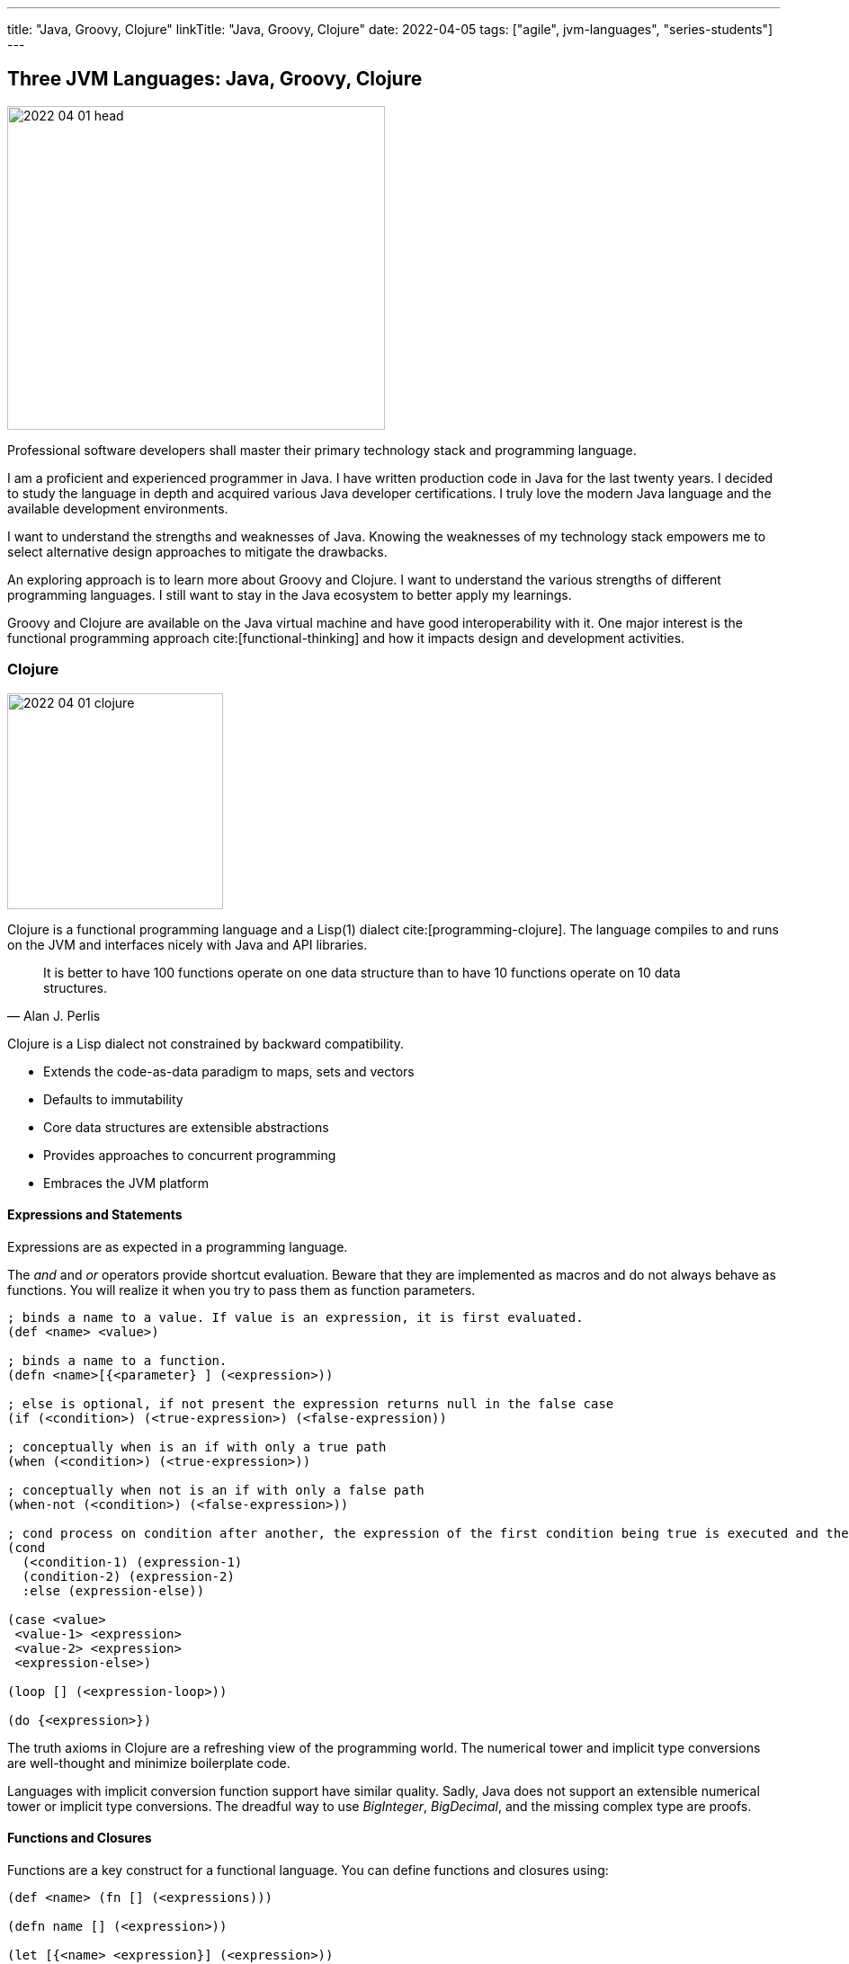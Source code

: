 ---
title: "Java, Groovy, Clojure"
linkTitle: "Java, Groovy, Clojure"
date: 2022-04-05
tags: ["agile", jvm-languages", "series-students"]
---

== Three JVM Languages: Java, Groovy, Clojure
:author: Marcel Baumann
:email: <marcel.baumann@tangly.net>
:homepage: https://www.tangly.net/
:company: https://www.tangly.net/[tangly llc]

image::2022-04-01-head.png[width=420,height=360,role=left]

Professional software developers shall master their primary technology stack and programming language.

I am a proficient and experienced programmer in Java.
I have written production code in Java for the last twenty years.
I decided to study the language in depth and acquired various Java developer certifications.
I truly love the modern Java language and the available development environments.

I want to understand the strengths and weaknesses of Java.
Knowing the weaknesses of my technology stack empowers me to select alternative design approaches to mitigate the drawbacks.

An exploring approach is to learn more about Groovy and Clojure.
I want to understand the various strengths of different programming languages.
I still want to stay in the Java ecosystem to better apply my learnings.

Groovy and Clojure are available on the Java virtual machine and have good interoperability with it.
One major interest is the functional programming approach cite:[functional-thinking] and how it impacts design and development activities.

=== Clojure

image::2022-04-01-clojure.png[width=240,height=240,role=text-center]

Clojure is a functional programming language and a Lisp(1) dialect cite:[programming-clojure].
The language compiles to and runs on the JVM and interfaces nicely with Java and API libraries.

[quote,Alan J. Perlis]
____
It is better to have 100 functions operate on one data structure than to have 10 functions operate on 10 data structures.
____

Clojure is a Lisp dialect not constrained by backward compatibility.

* Extends the code-as-data paradigm to maps, sets and vectors
* Defaults to immutability
* Core data structures are extensible abstractions
* Provides approaches to concurrent programming
* Embraces the JVM platform

==== Expressions and Statements

Expressions are as expected in a programming language.

The _and_ and _or_ operators provide shortcut evaluation.
Beware that they are implemented as macros and do not always behave as functions.
You will realize it when you try to pass them as function parameters.

[source,clojure]
----
; binds a name to a value. If value is an expression, it is first evaluated.
(def <name> <value>)

; binds a name to a function.
(defn <name>[{<parameter} ] (<expression>))

; else is optional, if not present the expression returns null in the false case
(if (<condition>) (<true-expression>) (<false-expression))

; conceptually when is an if with only a true path
(when (<condition>) (<true-expression>))

; conceptually when not is an if with only a false path
(when-not (<condition>) (<false-expression>))

; cond process on condition after another, the expression of the first condition being true is executed and the expression completes.
(cond
  (<condition-1) (expression-1)
  (condition-2) (expression-2)
  :else (expression-else))

(case <value>
 <value-1> <expression>
 <value-2> <expression>
 <expression-else>)

(loop [] (<expression-loop>))

(do {<expression>})
----

The truth axioms in Clojure are a refreshing view of the programming world.
The numerical tower and implicit type conversions are well-thought and minimize boilerplate code.

Languages with implicit conversion function support have similar quality.
Sadly, Java does not support an extensible numerical tower or implicit type conversions.
The dreadful way to use _BigInteger_, _BigDecimal_, and the missing complex type are proofs.

==== Functions and Closures

Functions are a key construct for a functional language.
You can define functions and closures using:

[source,clojure]
----
(def <name> (fn [] (<expressions)))

(defn name [] (<expression>))

(let [{<name> <expression}] (<expression>))

letfn[{(fn <name> [<parameters>] (<expression>))}] (<expression>)
----

===== Higher-order Functions and Sequences

Sequence abstraction permeates the design and API of Clojure.
Functional programming and https://clojure.org/guides/higher_order_functions[higher order functions] emphasize the design of functions working on generic data structures.

[source,clojure]
----
(filter predicate collection)    ; <1>

(map f)(map f collection)(map f c1 c2)(map f c1 c2 c3)(map f c1 c2 c3 & collections) ; <2>

(reduce f collection)(reduce f value collection) ; <3>

(apply f args)(apply f x args)(apply f x y args) (apply f a b c d & arguments) ; <4>
----

<1> Returns a lazy sequence of the items in coll for which (predicate item) returns logical true. predicate must be free of side effects.
Returns a transducer when no collection is provided.
<2> Returns a lazy sequence consisting of the result of applying f to the set of first items of each collection, followed by applying f to the set of second items in each collection, until any one of the collections is exhausted.
Any remaining items in other collections are ignored.
Function f should accept number-of-collections arguments.
<3> f should be a function of 2 arguments.
If value is not supplied, returns the result of applying f to the first 2 items in coll, then applying f to that result and the 3rd item, etc.
If collection contains no items, f must accept no arguments as well, and reduce returns the result of calling f with no arguments.
If collection has only 1 item, it is returned and f is not called.
If value is supplied, returns the result of applying f to val and the first item in collection, then applying f to that result and the 2nd item, etc.
If collection contains no items, returns value and f is not called.
<4> Applies fn f to the argument list formed by prepending intervening arguments to args.

The powerful advantage of dynamic typed language is that algorithms just work with various parameters.
As long as the parameters support the required functions, there is no need to provide a specific interface.

===== Recursion, Tail Recursion, Currying, Memoization, Destructuring

Recursion is implemented as expected.
Recursion is preferred over loops.

You can explicitly optimize tail recursion with the https://clojuredocs.org/clojure.core/recur[operator recur].
footnote:[The trampoline operator is available for indirect recursion cases.].

https://en.wikipedia.org/wiki/Currying[Currying] approach is the https://clojuredocs.org/clojure.core/partial[partial] operator.
The operator maps a set of parameters to value and return a function which arity is the number of free parameters.

Memoization is provided with the https://clojuredocs.org/clojure.core/memoize[memoize] operator wrapping the function in need of.
The documentation is very shallow about the costs of memoization and the behavior of the cache.
No functions are provided to influence or clear the cached data.

https://clojure.org/guides/destructuring[Destructuring] is well-supported for sequences, structures, and in keyword arguments.

==== Thoughts

Clojure provides https://clojure.org/reference/java_interop[type hints] to help the compiler to find the correct method.
This feature is necessary to cleanly interface with Java and support edge cases.

Clojure has a https://clojure.org/guides/spec[spec] library to express constraints on the parameters and return types.
This approach allows you to define a dynamic type system over your abstractions.
You are in charge of maintaining and verifying the coherence of this type system.

_I prefer to delegate such verification and validation to the compiler._
_I would postulate that if your type system grows in complexity, it is type to reflect and start using object-orientation and object modelization._

=== Java

image::2022-04-01-java.png[width=240,height=240,role=text-center]

Java is the work horse for implementing enterprise and departmental software solutions.
The language and libraries are regularly improved and a new version is currently delivered every six months cite:[ocp-java-17].
Early adaptor distributions are provided to smooth the migration of your code.

Too many Java developers did not realize that their programming language is evolving.
They still write archaic and plainly suboptimal code instead of using the new syntax and constructs.

==== Expressions and Statements

The newer and rediscovered features are:

[source,java]
----
(<boolean-expression>) ? true-expression : false-expression // <1>

switch value  {    // <2>
    case null -> expression;
    case value instanceof Type && boolean-condition -> expression;
    case value instanceof Type -> expression;
    default -> expression;
}
----

<1> The ternary operator always provided a conditional expression in the Java language.
<2> The switch expression return a value upon completion.

A better idiom for _equals_ without any conditional statement is now recommended:

[source,java]
----
    @Override
    public boolean equals(Object obj) {
        return (obj instanceof MyType o) && super.equals(o) && Objects.equals(someValue(), o.someValue());
    }

----

==== Functions and Lambdas

Lambda expressions are well-supported in Java.
The _java.util.function_ package provides the expected abstractions.
Function composition is supported through the provided abstractions.

Transparent support of functions as a first-class citizen is still not completed.
The concise method bodies proposal is still not implemented in year 2022.

===== Higher-order Functions and Streams

Lambdas and streams were introduced in Java 8 and released in March 2014.
The newer versions of Java have refined the abstractions and added methods to simplify frequent use cases.

The stream library is a well-implemented approach to manipulate sequences with higher-order functions.

===== Recursion, Tail Recursion, Currying, Memoization, Destructuring

Recursion is well-supported in Java.
The environment still does not support tail recursion optimization.
I almost feel sorry that a modern programming language is missing such a well-known optimization.
The Java community somewhat promised us that in the future we could get this optimization through the project https://openjdk.java.net/projects/loom/[Loom].

Currying is cumbersome to implement in Java.

Memoization and destructuring are currently not supported.

=== Thoughts

Java roots are object-orientation and mutability.

Lambda and stream features are the first serious effort to support functional programming idioms.
The approach is well-designed and powerful enough to handle all algorithms manipulating sequences and collections.

Functions and expressions are still not handled as first-class citizens.
The current improvements in the switch expression acknowledge the cliff.
These improvements also slowly empower us to write a more functional code.

=== Groovy

image::2022-04-01-groovy.png[width=240,height=240,role=text-center]

Of course, Groovy is not a perfect tool for every application.
Great in script-like, Groovy is not necessarily equally useful in normal, production coding.
While dynamic typing gives you a productivity boost, it slows down refactoring afterwards when writing code.
That is a huge drawback if you have dozens of classes in a project tangled by dependencies.

==== Expressions and Statements

One cool feature of Groovy is the support of operators as syntactic sugar.
I would welcome this feature in Java.
I dream of writing legible expressions with _BigInt_ or _BigDecimal_ types.
The current method call approach destroys the legibility of the source code.

[source,groovy]
----
assert 3.2 == 1.2G + 2G   // <1>
assert 10 == 10.1g - 0.1G
----

<1> To create a BigDecimal, we can use the _G_ suffix.

==== Functions and Lambdas

https://groovy-lang.org/closures.html[Closures] are built-in abstractions.

===== Higher-order Functions and Sequences

https://docs.groovy-lang.org/docs/next/html/documentation/#_working_with_collections[Sequences and higher-order functions] are built-in constructs.
Groovy syntax is certainly groovy and less verbose than Java.
But Groovy is not functional style friendly.

===== Recursion, Tail Recursion, Currying, Memoization

Functional programming prefers recursion to iteration.
Groovy provides a tail recursion optimization mechanism the programmer has to explicitly call.
The approach eliminates stack overflow exceptions.
The performance of the generated code is still below regular recursive Java solutions.

[source,groovy]
----
@TailRecursive  // <1>
static BigInteger factorial(int number, BigInteger acc = 1) {
    if (number == 1) {
        return acc
    }
    return factorial(number - 1, acc.multiply(BigInteger.valueOf(number)))
}

def last // <2>
last = { it.size() == 1 ? it.head() : last.trampoline(it.tail()) }

last = last.trampoline()
----

<1> The annotation is used for tail-recursion optimization of methods.
<2> The trampoline operator is used for tail-recursion optimization of closures.
The transformation avoids stack overflow but makes the code slightly slower.

Memoization is also supported through an operator.

[source,groovy]
----
def fib = { n ->
    if(n == 0) 0
    else if(n == 1) 1
    else fib(n-1) + fib(n-2)
}.memoize()
----

=== Thoughts

Clojure is brilliant in the support of dynamic dispatch at runtime.
The refined design of their collections is a proof of their support for functional approaches.
I am not convinced that dynamic inheritance and protocols promote maintainability of software products.

Java is slowly moving to improve their support:

- Switch expressions are now more functional.
In Spring 2022, deconstruction of records, objects and arrays is still not available.
- First class citizen status for functions is still ongoing.
You still not define the implementation of a virtual method using the lambda notation or a method reference.
I agree it is a detail.
But it is a signal if you want to truly support functional approaches.
- Nice is the effort to improve the collections.
The sequence interface would improve the legibility of the standard collections.
It is still a hack that unmodifiable collection throws an exception if your code calls a modifier.
It is time to introduce an unmodifiable interface for the various collections.

Groovy is awesome in how operator support enhances the legibility of the source code.
The implementation is syntactic sugar.

Java libraries are best of breed.
Backward compatibility and static type checks are immensely helpful for enterprise applications developed over decades.
You do not want to throw away such a huge investment.

I like properties and the elegance of grouping the declaration of the field with the methods.
I am still not certain it makes the code quite more legible or maintainable.

If you want to write a functional code with immutable objects, the availability of a with construct is a huge improvement.

Functional programming with sequences is well-supported in all three environments.
Clojure has the edge.
The language is dynamically typed and provides sequence handling for all collections.

Java is statically type.
You need first to convert a collection into a stream.
Easy to do, but you have to write the code.

And as an engineer, I truly acknowledge the performance edge of Java against Clojure or Groovy.
Newer approaches based on GraalVM should close the performance gap in the future.

=== Recommendations for A Java Developer

Java 8 and functional features were introduced in March 2014.
Every Java programmer should now be a functional programming expert.
Here are some idioms you should use:

* Embrace functional programming and use the stream approach for all collection traversals.
* Stop using iterations to process sequences.
Please use streams.
Declare your intent, do not describe the implementation.
* Return _Optional<T>_ or an empty list _Collections.emptyList()_.
Please do not return null values.
* Create predicates using _java.util.function.predicate<T>_ instead of complex boolean conditions.
* Learn to compose functions through the helper methods of the _java.util.function_ package.
* Use the _switch_ expression and the ternary operator _?:_.
Please avoid _if_ and _switch_ statements.
* Throw only unchecked exceptions.
Stop creating and throwing checked exceptions.
Beware that stream and lambda expressions cannot handle checked exceptions.
* Embrace immutability and the _record_ construct.
* Understand deconstruction patterns and how you could apply them in our code.

=== References

bibliography::[]

